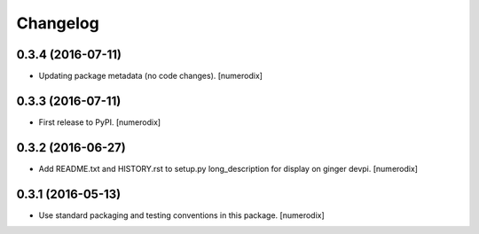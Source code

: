 Changelog
=========


0.3.4 (2016-07-11)
------------------

- Updating package metadata (no code changes).
  [numerodix]


0.3.3 (2016-07-11)
------------------

- First release to PyPI.
  [numerodix]


0.3.2 (2016-06-27)
------------------

- Add README.txt and HISTORY.rst to setup.py long_description for display on
  ginger devpi.
  [numerodix]


0.3.1 (2016-05-13)
------------------

- Use standard packaging and testing conventions in this package.
  [numerodix]
